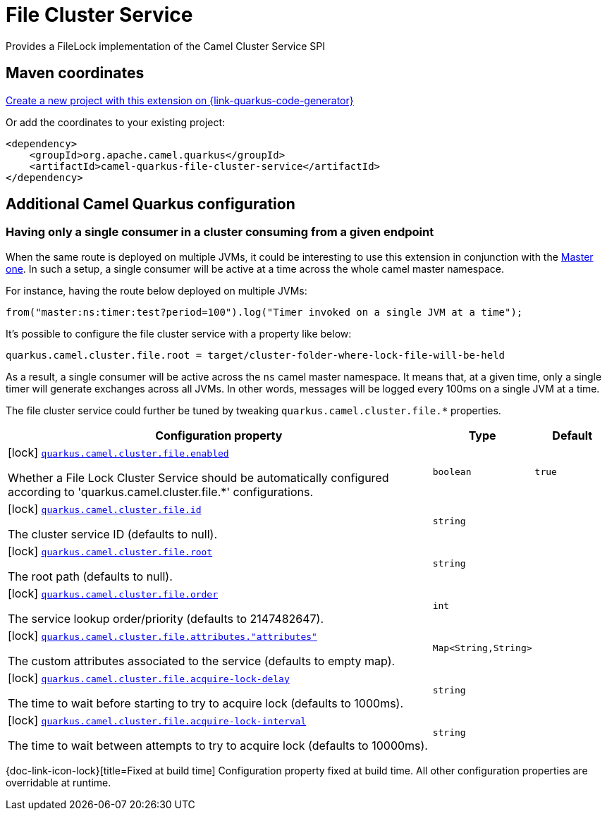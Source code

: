 // Do not edit directly!
// This file was generated by camel-quarkus-maven-plugin:update-extension-doc-page
[id="extensions-file-cluster-service"]
= File Cluster Service
:linkattrs:
:cq-artifact-id: camel-quarkus-file-cluster-service
:cq-native-supported: true
:cq-status: Stable
:cq-status-deprecation: Stable
:cq-description: Provides a FileLock implementation of the Camel Cluster Service SPI
:cq-deprecated: false
:cq-jvm-since: 3.10.0
:cq-native-since: 3.10.0

ifeval::[{doc-show-badges} == true]
[.badges]
[.badge-key]##JVM since##[.badge-supported]##3.10.0## [.badge-key]##Native since##[.badge-supported]##3.10.0##
endif::[]

Provides a FileLock implementation of the Camel Cluster Service SPI

[id="extensions-file-cluster-service-maven-coordinates"]
== Maven coordinates

https://{link-quarkus-code-generator}/?extension-search=camel-quarkus-file-cluster-service[Create a new project with this extension on {link-quarkus-code-generator}, window="_blank"]

Or add the coordinates to your existing project:

[source,xml]
----
<dependency>
    <groupId>org.apache.camel.quarkus</groupId>
    <artifactId>camel-quarkus-file-cluster-service</artifactId>
</dependency>
----
ifeval::[{doc-show-user-guide-link} == true]
Check the xref:user-guide/index.adoc[User guide] for more information about writing Camel Quarkus applications.
endif::[]

[id="extensions-file-cluster-service-additional-camel-quarkus-configuration"]
== Additional Camel Quarkus configuration


[id="extensions-file-cluster-service-configuration-having-only-a-single-consumer-in-a-cluster-consuming-from-a-given-endpoint"]
=== Having only a single consumer in a cluster consuming from a given endpoint

When the same route is deployed on multiple JVMs, it could be interesting to use this extension in conjunction with the xref:reference/extensions/master.adoc[Master one].
In such a setup, a single consumer will be active at a time across the whole camel master namespace.

For instance, having the route below deployed on multiple JVMs:

```
from("master:ns:timer:test?period=100").log("Timer invoked on a single JVM at a time");
```

It's possible to configure the file cluster service with a property like below:

```
quarkus.camel.cluster.file.root = target/cluster-folder-where-lock-file-will-be-held
```

As a result, a single consumer will be active across the `ns` camel master namespace.
It means that, at a given time, only a single timer will generate exchanges across all JVMs.
In other words, messages will be logged every 100ms on a single JVM at a time.

The file cluster service could further be tuned by tweaking `quarkus.camel.cluster.file.*` properties.


[width="100%",cols="80,5,15",options="header"]
|===
| Configuration property | Type | Default


|icon:lock[title=Fixed at build time] [[quarkus.camel.cluster.file.enabled]]`link:#quarkus.camel.cluster.file.enabled[quarkus.camel.cluster.file.enabled]`

Whether a File Lock Cluster Service should be automatically configured
according to 'quarkus.camel.cluster.file.*' configurations.
| `boolean`
| `true`

|icon:lock[title=Fixed at build time] [[quarkus.camel.cluster.file.id]]`link:#quarkus.camel.cluster.file.id[quarkus.camel.cluster.file.id]`

The cluster service ID (defaults to null).
| `string`
| 

|icon:lock[title=Fixed at build time] [[quarkus.camel.cluster.file.root]]`link:#quarkus.camel.cluster.file.root[quarkus.camel.cluster.file.root]`

The root path (defaults to null).
| `string`
| 

|icon:lock[title=Fixed at build time] [[quarkus.camel.cluster.file.order]]`link:#quarkus.camel.cluster.file.order[quarkus.camel.cluster.file.order]`

The service lookup order/priority (defaults to 2147482647).
| `int`
| 

|icon:lock[title=Fixed at build time] [[quarkus.camel.cluster.file.attributes.-attributes]]`link:#quarkus.camel.cluster.file.attributes.-attributes[quarkus.camel.cluster.file.attributes."attributes"]`

The custom attributes associated to the service (defaults to empty map).
| `Map<String,String>`
| 

|icon:lock[title=Fixed at build time] [[quarkus.camel.cluster.file.acquire-lock-delay]]`link:#quarkus.camel.cluster.file.acquire-lock-delay[quarkus.camel.cluster.file.acquire-lock-delay]`

The time to wait before starting to try to acquire lock (defaults to 1000ms).
| `string`
| 

|icon:lock[title=Fixed at build time] [[quarkus.camel.cluster.file.acquire-lock-interval]]`link:#quarkus.camel.cluster.file.acquire-lock-interval[quarkus.camel.cluster.file.acquire-lock-interval]`

The time to wait between attempts to try to acquire lock (defaults to 10000ms).
| `string`
| 
|===

[.configuration-legend]
{doc-link-icon-lock}[title=Fixed at build time] Configuration property fixed at build time. All other configuration properties are overridable at runtime.

